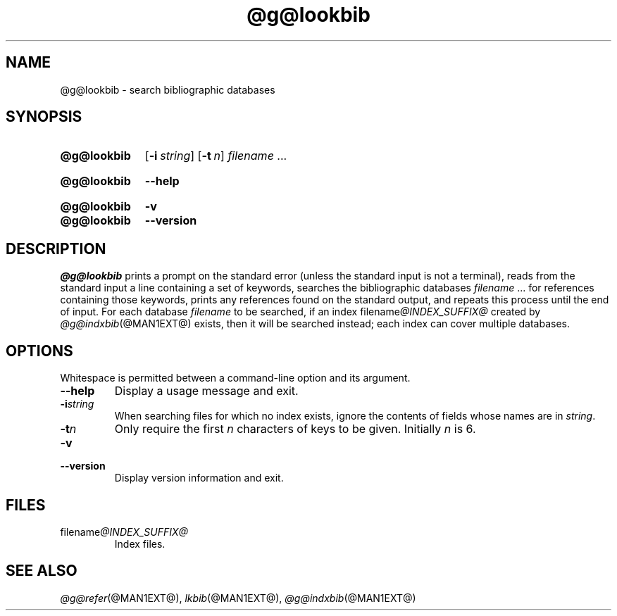 .TH @g@lookbib @MAN1EXT@ "@MDATE@" "groff @VERSION@"
.SH NAME
@g@lookbib \- search bibliographic databases
.
.
.\" Save and disable compatibility mode (for, e.g., Solaris 10/11).
.do nr lookbib_C \n[.C]
.cp 0
.
.
.\" ====================================================================
.\" Legal Terms
.\" ====================================================================
.\"
.\" Copyright (C) 1989-2018 Free Software Foundation, Inc.
.\"
.\" Permission is granted to make and distribute verbatim copies of this
.\" manual provided the copyright notice and this permission notice are
.\" preserved on all copies.
.\"
.\" Permission is granted to copy and distribute modified versions of
.\" this manual under the conditions for verbatim copying, provided that
.\" the entire resulting derived work is distributed under the terms of
.\" a permission notice identical to this one.
.\"
.\" Permission is granted to copy and distribute translations of this
.\" manual into another language, under the above conditions for
.\" modified versions, except that this permission notice may be
.\" included in translations approved by the Free Software Foundation
.\" instead of in the original English.
.
.
.\" ====================================================================
.SH SYNOPSIS
.\" ====================================================================
.
.SY @g@lookbib
.OP \-i string
.OP \-t n
.I filename
\&.\|.\|.\&
.YS
.
.SY @g@lookbib
.B \-\-help
.YS
.
.SY @g@lookbib
.B \-v
.SY @g@lookbib
.B \-\-version
.YS
.
.
.\" ====================================================================
.SH DESCRIPTION
.\" ====================================================================
.
.I @g@lookbib
prints a prompt on the standard error (unless the standard input is not
a terminal),
reads from the standard input a line containing a set of keywords,
searches the bibliographic databases
.I filename
\&.\|.\|.\& for references containing those keywords,
prints any references found on the standard output,
and repeats this process until the end of input.
.
For each database
.I filename
to be searched,
if an index
.RI filename @INDEX_SUFFIX@
created by
.IR @g@indxbib (@MAN1EXT@)
exists, then it will be searched instead;
each index can cover multiple databases.
.
.
.\" ====================================================================
.SH OPTIONS
.\" ====================================================================
.
Whitespace is permitted between a command-line option and its argument.
.
.
.TP
.B \-\-help
Display a usage message and exit.
.
.
.TP
.BI \-i string
When searching files for which no index exists,
ignore the contents of fields whose names are in
.IR string .
.
.
.TP
.BI \-t n
Only require the first
.I n
characters of keys to be given.
Initially
.I n
is\~6.
.
.
.TP
.B \-v
.TQ
.B \-\-version
Display version information and exit.
.
.
.\" ====================================================================
.SH FILES
.\" ====================================================================
.
.TP
.RI filename @INDEX_SUFFIX@
Index files.
.
.
.\" ====================================================================
.SH "SEE ALSO"
.\" ====================================================================
.IR @g@refer (@MAN1EXT@),
.IR lkbib (@MAN1EXT@),
.IR @g@indxbib (@MAN1EXT@)
.
.
.\" Restore compatibility mode (for, e.g., Solaris 10/11).
.cp \n[lookbib_C]
.
.\" Local Variables:
.\" mode: nroff
.\" fill-column: 72
.\" End:
.\" vim: set filetype=groff textwidth=72:
